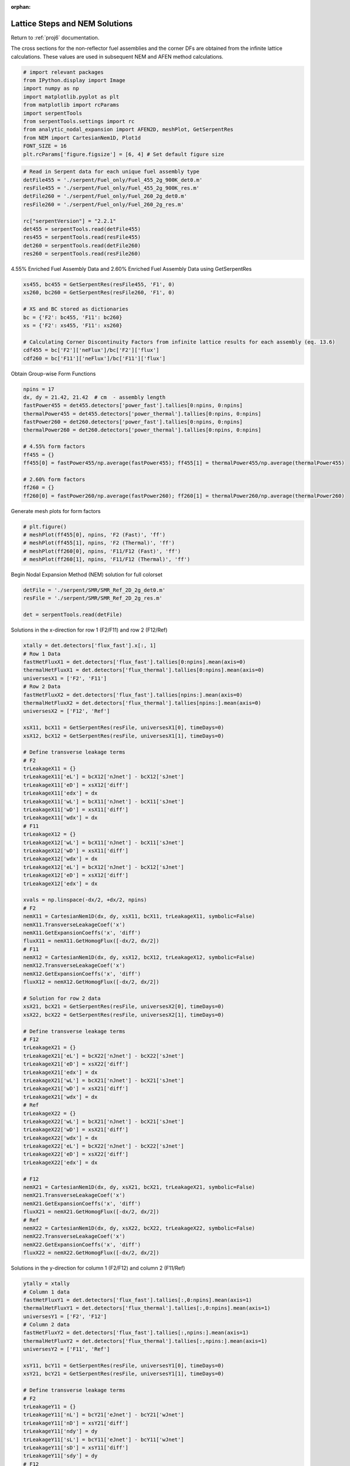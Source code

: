 :orphan:

.. _LatticeParam:

Lattice Steps and NEM Solutions
===============================

Return to :ref:`proj6` documentation.

The cross sections for the non-reflector fuel assemblies and the corner
DFs are obtained from the infinite lattice calculations. These values
are used in subsequent NEM and AFEN method calculations.

.. code:: python

    # import relevant packages
    from IPython.display import Image
    import numpy as np
    import matplotlib.pyplot as plt
    from matplotlib import rcParams
    import serpentTools
    from serpentTools.settings import rc
    from analytic_nodal_expansion import AFEN2D, meshPlot, GetSerpentRes
    from NEM import CartesianNem1D, Plot1d
    FONT_SIZE = 16
    plt.rcParams['figure.figsize'] = [6, 4] # Set default figure size

.. code:: python

    # Read in Serpent data for each unique fuel assembly type
    detFile455 = './serpent/Fuel_only/Fuel_455_2g_900K_det0.m'
    resFile455 = './serpent/Fuel_only/Fuel_455_2g_900K_res.m'
    detFile260 = './serpent/Fuel_only/Fuel_260_2g_det0.m'
    resFile260 = './serpent/Fuel_only/Fuel_260_2g_res.m'
    
    rc["serpentVersion"] = "2.2.1"
    det455 = serpentTools.read(detFile455)
    res455 = serpentTools.read(resFile455)
    det260 = serpentTools.read(detFile260)
    res260 = serpentTools.read(resFile260)

4.55% Enriched Fuel Assembly Data and 2.60% Enriched Fuel Assembly Data
using GetSerpentRes

.. code:: python

    xs455, bc455 = GetSerpentRes(resFile455, 'F1', 0)
    xs260, bc260 = GetSerpentRes(resFile260, 'F1', 0)
    
    # XS and BC stored as dictionaries
    bc = {'F2': bc455, 'F11': bc260}
    xs = {'F2': xs455, 'F11': xs260}
    
    # Calculating Corner Discontinuity Factors from infinite lattice results for each assembly (eq. 13.6)
    cdf455 = bc['F2']['neFlux']/bc['F2']['flux']
    cdf260 = bc['F11']['neFlux']/bc['F11']['flux']

Obtain Group-wise Form Functions

.. code:: python

    npins = 17
    dx, dy = 21.42, 21.42  # cm  - assembly length
    fastPower455 = det455.detectors['power_fast'].tallies[0:npins, 0:npins]
    thermalPower455 = det455.detectors['power_thermal'].tallies[0:npins, 0:npins]
    fastPower260 = det260.detectors['power_fast'].tallies[0:npins, 0:npins]
    thermalPower260 = det260.detectors['power_thermal'].tallies[0:npins, 0:npins]
    
    # 4.55% form factors
    ff455 = {}
    ff455[0] = fastPower455/np.average(fastPower455); ff455[1] = thermalPower455/np.average(thermalPower455)
    
    # 2.60% form factors
    ff260 = {}
    ff260[0] = fastPower260/np.average(fastPower260); ff260[1] = thermalPower260/np.average(thermalPower260)

Generate mesh plots for form factors

.. code:: python

    # plt.figure()
    # meshPlot(ff455[0], npins, 'F2 (Fast)', 'ff')
    # meshPlot(ff455[1], npins, 'F2 (Thermal)', 'ff')
    # meshPlot(ff260[0], npins, 'F11/F12 (Fast)', 'ff')
    # meshPlot(ff260[1], npins, 'F11/F12 (Thermal)', 'ff')

Begin Nodal Expansion Method (NEM) solution for full colorset

.. code:: python

    detFile = './serpent/SMR/SMR_Ref_2D_2g_det0.m'
    resFile = './serpent/SMR/SMR_Ref_2D_2g_res.m'
    
    det = serpentTools.read(detFile)

Solutions in the x-direction for row 1 (F2/F11) and row 2 (F12/Ref)

.. code:: python

    xtally = det.detectors['flux_fast'].x[:, 1]
    # Row 1 Data
    fastHetFluxX1 = det.detectors['flux_fast'].tallies[0:npins].mean(axis=0)
    thermalHetFluxX1 = det.detectors['flux_thermal'].tallies[0:npins].mean(axis=0)
    universesX1 = ['F2', 'F11']
    # Row 2 Data
    fastHetFluxX2 = det.detectors['flux_fast'].tallies[npins:].mean(axis=0)
    thermalHetFluxX2 = det.detectors['flux_thermal'].tallies[npins:].mean(axis=0)
    universesX2 = ['F12', 'Ref']
    
    xsX11, bcX11 = GetSerpentRes(resFile, universesX1[0], timeDays=0)
    xsX12, bcX12 = GetSerpentRes(resFile, universesX1[1], timeDays=0)
    
    # Define transverse leakage terms
    # F2
    trLeakageX11 = {}
    trLeakageX11['eL'] = bcX12['nJnet'] - bcX12['sJnet']
    trLeakageX11['eD'] = xsX12['diff']
    trLeakageX11['edx'] = dx
    trLeakageX11['wL'] = bcX11['nJnet'] - bcX11['sJnet']
    trLeakageX11['wD'] = xsX11['diff']
    trLeakageX11['wdx'] = dx
    # F11
    trLeakageX12 = {}
    trLeakageX12['wL'] = bcX11['nJnet'] - bcX11['sJnet']
    trLeakageX12['wD'] = xsX11['diff']
    trLeakageX12['wdx'] = dx
    trLeakageX12['eL'] = bcX12['nJnet'] - bcX12['sJnet']
    trLeakageX12['eD'] = xsX12['diff']
    trLeakageX12['edx'] = dx
    
    xvals = np.linspace(-dx/2, +dx/2, npins)
    # F2
    nemX11 = CartesianNem1D(dx, dy, xsX11, bcX11, trLeakageX11, symbolic=False)
    nemX11.TransverseLeakageCoef('x')
    nemX11.GetExpansionCoeffs('x', 'diff')
    fluxX11 = nemX11.GetHomogFlux([-dx/2, dx/2])
    # F11
    nemX12 = CartesianNem1D(dx, dy, xsX12, bcX12, trLeakageX12, symbolic=False)
    nemX12.TransverseLeakageCoef('x')
    nemX12.GetExpansionCoeffs('x', 'diff')
    fluxX12 = nemX12.GetHomogFlux([-dx/2, dx/2])
    
    # Solution for row 2 data
    xsX21, bcX21 = GetSerpentRes(resFile, universesX2[0], timeDays=0)
    xsX22, bcX22 = GetSerpentRes(resFile, universesX2[1], timeDays=0)
    
    # Define transverse leakage terms
    # F12
    trLeakageX21 = {}
    trLeakageX21['eL'] = bcX22['nJnet'] - bcX22['sJnet']
    trLeakageX21['eD'] = xsX22['diff']
    trLeakageX21['edx'] = dx
    trLeakageX21['wL'] = bcX21['nJnet'] - bcX21['sJnet']
    trLeakageX21['wD'] = xsX21['diff']
    trLeakageX21['wdx'] = dx
    # Ref
    trLeakageX22 = {}
    trLeakageX22['wL'] = bcX21['nJnet'] - bcX21['sJnet']
    trLeakageX22['wD'] = xsX21['diff']
    trLeakageX22['wdx'] = dx
    trLeakageX22['eL'] = bcX22['nJnet'] - bcX22['sJnet']
    trLeakageX22['eD'] = xsX22['diff']
    trLeakageX22['edx'] = dx
    
    # F12
    nemX21 = CartesianNem1D(dx, dy, xsX21, bcX21, trLeakageX21, symbolic=False)
    nemX21.TransverseLeakageCoef('x')
    nemX21.GetExpansionCoeffs('x', 'diff')
    fluxX21 = nemX21.GetHomogFlux([-dx/2, dx/2])
    # Ref
    nemX22 = CartesianNem1D(dx, dy, xsX22, bcX22, trLeakageX22, symbolic=False)
    nemX22.TransverseLeakageCoef('x')
    nemX22.GetExpansionCoeffs('x', 'diff')
    fluxX22 = nemX22.GetHomogFlux([-dx/2, dx/2])

Solutions in the y-direction for column 1 (F2/F12) and column 2
(F11/Ref)

.. code:: python

    ytally = xtally
    # Column 1 data
    fastHetFluxY1 = det.detectors['flux_fast'].tallies[:,0:npins].mean(axis=1)
    thermalHetFluxY1 = det.detectors['flux_thermal'].tallies[:,0:npins].mean(axis=1)
    universesY1 = ['F2', 'F12']
    # Column 2 data
    fastHetFluxY2 = det.detectors['flux_fast'].tallies[:,npins:].mean(axis=1)
    thermalHetFluxY2 = det.detectors['flux_thermal'].tallies[:,npins:].mean(axis=1)
    universesY2 = ['F11', 'Ref']
    
    xsY11, bcY11 = GetSerpentRes(resFile, universesY1[0], timeDays=0)
    xsY21, bcY21 = GetSerpentRes(resFile, universesY1[1], timeDays=0)
    
    # Define transverse leakage terms
    # F2
    trLeakageY11 = {}
    trLeakageY11['nL'] = bcY21['eJnet'] - bcY21['wJnet']
    trLeakageY11['nD'] = xsY21['diff']
    trLeakageY11['ndy'] = dy
    trLeakageY11['sL'] = bcY11['eJnet'] - bcY11['wJnet']
    trLeakageY11['sD'] = xsY11['diff']
    trLeakageY11['sdy'] = dy
    # F12
    trLeakageY21 = {}
    trLeakageY21['sL'] = bcY11['eJnet'] - bcY11['wJnet']
    trLeakageY21['sD'] = xsY11['diff']
    trLeakageY21['sdy'] = dy
    trLeakageY21['nL'] = bcY21['eJnet'] - bcY21['wJnet']
    trLeakageY21['nD'] = xsY21['diff']
    trLeakageY21['ndy'] = dy
    
    yvals = np.linspace(-dy/2, +dy/2, npins)
    # F2
    nemY11 = CartesianNem1D(dx, dy, xsY11, bcY11, trLeakageY11, symbolic=False)
    nemY11.TransverseLeakageCoef('y')
    nemY11.GetExpansionCoeffs('y', 'diff')
    fluxY11 = nemY11.GetHomogFlux([-dy/2, dy/2])
    # F12
    nemY21 = CartesianNem1D(dx, dy, xsY21, bcY21, trLeakageY21, symbolic=False)
    nemY21.TransverseLeakageCoef('y')
    nemY21.GetExpansionCoeffs('y', 'diff')
    fluxY21 = nemY21.GetHomogFlux([-dy/2, dy/2])
    
    # Solution for column 2 data
    xsY12, bcY12 = GetSerpentRes(resFile, universesY2[0], timeDays=0)
    xsY22, bcY22 = GetSerpentRes(resFile, universesY2[1], timeDays=0)
    
    # F11
    trLeakageY12 = {}
    trLeakageY12['nL'] = bcY22['eJnet'] - bcY22['wJnet']
    trLeakageY12['nD'] = xsY22['diff']
    trLeakageY12['ndy'] = dy
    trLeakageY12['sL'] = bcY12['eJnet'] - bcY12['wJnet']
    trLeakageY12['sD'] = xsY12['diff']
    trLeakageY12['sdy'] = dy
    
    # Ref
    trLeakageY22 = {}
    trLeakageY22['nL'] = bcY22['eJnet'] - bcY22['wJnet']
    trLeakageY22['nD'] = xsY22['diff']
    trLeakageY22['ndy'] = dy
    trLeakageY22['sL'] = bcY12['eJnet'] - bcY12['wJnet']
    trLeakageY22['sD'] = xsY12['diff']
    trLeakageY22['sdy'] = dy
    
    # F11
    nemY12 = CartesianNem1D(dx, dy, xsY12, bcY12, trLeakageY12, symbolic=False)
    nemY12.TransverseLeakageCoef('y')
    nemY12.GetExpansionCoeffs('y', 'diff')
    fluxY12 = nemY12.GetHomogFlux([-dy/2, dy/2])
    # Ref
    nemY22 = CartesianNem1D(dx, dy, xsY22, bcY22, trLeakageY22, symbolic=False)
    nemY22.TransverseLeakageCoef('y')
    nemY22.GetExpansionCoeffs('y', 'diff')
    fluxY22 = nemY22.GetHomogFlux([-dy/2, dy/2])

Obtain the homogeneous surface flux at each face

.. code:: python

    # stored as dictionary in format used in AFEN calculation
    surffluxhom = {
        "F2": {
            "w": fluxX11[:, 0],
            "s": fluxY11[:, 0],
            "e": fluxX11[:, 1],
            "n": fluxY11[:, 1],
        },
        "F11": {
            "w": fluxX12[:, 0],
            "s": fluxY12[:, 0],
            "e": fluxX12[:, 1],
            "n": fluxY12[:, 1],
    
        },
        "F12": {
            "w": fluxX21[:, 0],
            "s": fluxY21[:, 0],
            "e": fluxX21[:, 1],
            "n": fluxY21[:, 1],
        },
        "Ref": {
            "w": fluxX22[:, 0],
            "s": fluxY22[:, 0],
            "e": fluxX22[:, 1],
            "n": fluxY22[:, 1], 
        }
    }

.. code:: python

    # plt.figure()
    # Plot1d(xvals-10.71, fluxY12[0,:], xlabel="position, cm", 
    #        ylabel='Flux distribution',
    #        fontsize=16, marker="-r", markersize=6)
    # Plot1d(xvals+10.71, fluxY22[0,:], xlabel="position, cm", 
    #        ylabel='Flux distribution',
    #        fontsize=16, marker="-b", markersize=6)
    # Plot1d(xtally, fastHetFluxY2, xlabel="position, cm", 
    #        ylabel='Fast flux distribution',
    #        fontsize=16, marker="-k", markersize=6)
    # plt.show()
